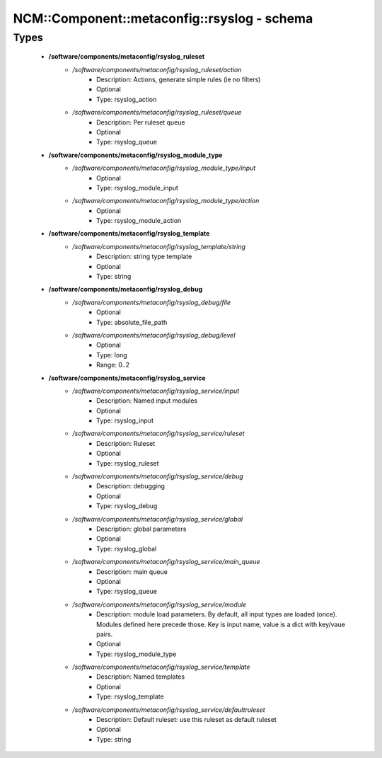 ###############################################
NCM\::Component\::metaconfig\::rsyslog - schema
###############################################

Types
-----

 - **/software/components/metaconfig/rsyslog_ruleset**
    - */software/components/metaconfig/rsyslog_ruleset/action*
        - Description: Actions, generate simple rules (ie no filters)
        - Optional
        - Type: rsyslog_action
    - */software/components/metaconfig/rsyslog_ruleset/queue*
        - Description: Per ruleset queue
        - Optional
        - Type: rsyslog_queue
 - **/software/components/metaconfig/rsyslog_module_type**
    - */software/components/metaconfig/rsyslog_module_type/input*
        - Optional
        - Type: rsyslog_module_input
    - */software/components/metaconfig/rsyslog_module_type/action*
        - Optional
        - Type: rsyslog_module_action
 - **/software/components/metaconfig/rsyslog_template**
    - */software/components/metaconfig/rsyslog_template/string*
        - Description: string type template
        - Optional
        - Type: string
 - **/software/components/metaconfig/rsyslog_debug**
    - */software/components/metaconfig/rsyslog_debug/file*
        - Optional
        - Type: absolute_file_path
    - */software/components/metaconfig/rsyslog_debug/level*
        - Optional
        - Type: long
        - Range: 0..2
 - **/software/components/metaconfig/rsyslog_service**
    - */software/components/metaconfig/rsyslog_service/input*
        - Description: Named input modules
        - Optional
        - Type: rsyslog_input
    - */software/components/metaconfig/rsyslog_service/ruleset*
        - Description: Ruleset
        - Optional
        - Type: rsyslog_ruleset
    - */software/components/metaconfig/rsyslog_service/debug*
        - Description: debugging
        - Optional
        - Type: rsyslog_debug
    - */software/components/metaconfig/rsyslog_service/global*
        - Description: global parameters
        - Optional
        - Type: rsyslog_global
    - */software/components/metaconfig/rsyslog_service/main_queue*
        - Description: main queue
        - Optional
        - Type: rsyslog_queue
    - */software/components/metaconfig/rsyslog_service/module*
        - Description: module load parameters. By default, all input types are loaded (once). Modules defined here precede those. Key is input name, value is a dict with key/vaue pairs.
        - Optional
        - Type: rsyslog_module_type
    - */software/components/metaconfig/rsyslog_service/template*
        - Description: Named templates
        - Optional
        - Type: rsyslog_template
    - */software/components/metaconfig/rsyslog_service/defaultruleset*
        - Description: Default ruleset: use this ruleset as default ruleset
        - Optional
        - Type: string
